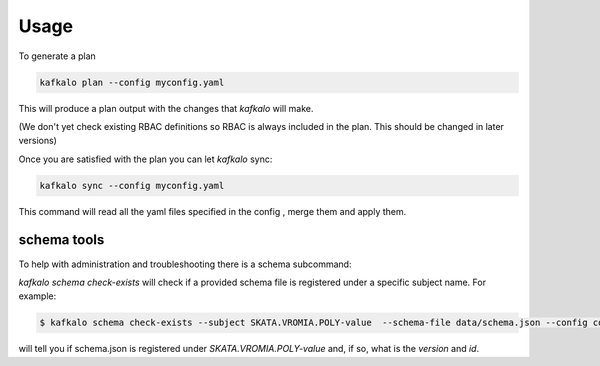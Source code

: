 =====
Usage
=====


To generate a plan

.. code-block:: bash

   kafkalo plan --config myconfig.yaml

This will produce a plan output with the changes that `kafkalo` will make.

(We don't yet check existing RBAC definitions so RBAC is always included in the plan. This should be changed in later versions)

Once you are satisfied with the plan you can let `kafkalo` sync:

.. code-block:: bash

  kafkalo sync --config myconfig.yaml

This command will read all the yaml files specified in the config , merge them and apply them.


schema tools
------------

To help with administration and troubleshooting there is a schema subcommand:

`kafkalo schema check-exists` will check if a provided schema file is registered under a specific subject name. For example:

.. code-block:: bash

   $ kafkalo schema check-exists --subject SKATA.VROMIA.POLY-value  --schema-file data/schema.json --config config.yaml


will tell you if schema.json is registered under `SKATA.VROMIA.POLY-value` and, if so, what is the `version` and `id`.


